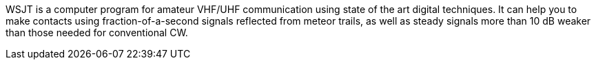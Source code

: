 WSJT is a computer program for amateur VHF/UHF communication using
state of the art digital techniques.  It can help you to make contacts
using fraction-of-a-second signals reflected from meteor trails, as
well as steady signals more than 10 dB weaker than those needed for
conventional CW.
